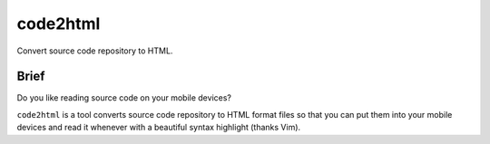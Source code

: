 code2html
====

Convert source code repository to HTML.

Brief
-----

Do you like reading source code on your mobile devices?

``code2html`` is a tool converts source code repository to HTML format files so
that you can put them into your mobile devices and read it whenever with
a beautiful syntax highlight (thanks Vim).
